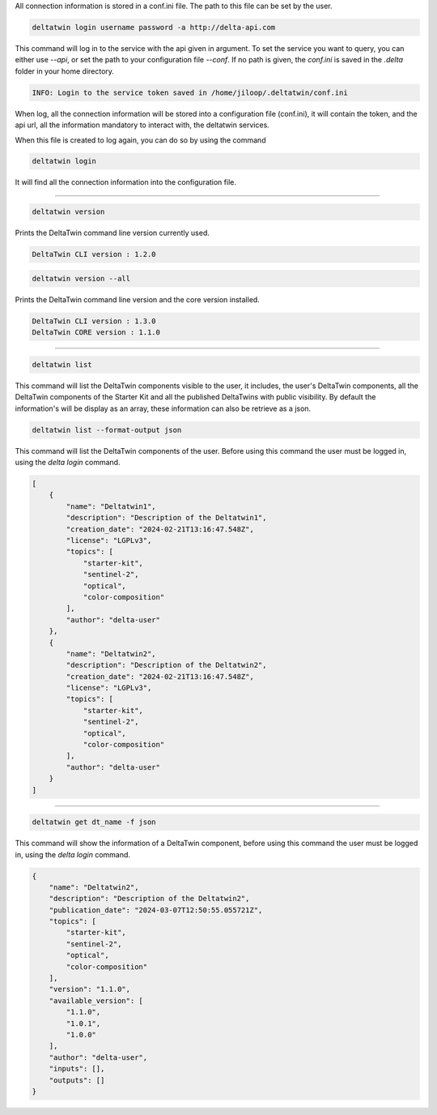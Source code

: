 .. click:: delta.cli:delta_login
   :prog: deltatwin login
   :nested: full

All connection information is stored in a conf.ini file.
The path to this file can be set by the user.

.. code-block:: console

    deltatwin login username password -a http://delta-api.com

This command will log in to the service with the api given in argument.
To set the service you want to query, you can either use *--api*,
or set the path to your configuration file *--conf*. If no path is
given, the *conf.ini* is saved in the *.delta* folder in your
home directory.

.. code-block:: console

    INFO: Login to the service token saved in /home/jiloop/.deltatwin/conf.ini

When log, all the connection information will be stored into a configuration file (conf.ini),
it will contain the token, and the api url, all the information mandatory to interact with,
the deltatwin services.

When this file is created to log again, you can do so by using the command

.. code-block:: console

    deltatwin login

It will find all the connection information into the configuration file.

---------------------------------

.. click:: delta.cli:version
   :prog: deltatwin version
   :nested: full

.. code-block:: console

    deltatwin version

Prints the DeltaTwin command line version currently used.

.. code-block:: console

    DeltaTwin CLI version : 1.2.0

.. code-block:: console

    deltatwin version --all

Prints the DeltaTwin command line version and the core version installed.

.. code-block:: console

    DeltaTwin CLI version : 1.3.0
    DeltaTwin CORE version : 1.1.0

---------------------------------

.. click:: delta.cli:list_deltatwins
   :prog: deltatwin list
   :nested: full

.. code-block:: console

    deltatwin list

This command will list the DeltaTwin components visible to the user,
it includes, the user's DeltaTwin components, all the DeltaTwin components of the
Starter Kit and all the published DeltaTwins
with public visibility.
By default the information's will be display as an array, these information can also
be retrieve as a json.

.. code-block:: console

    deltatwin list --format-output json

This command will list the DeltaTwin components of the user.
Before using this command the user must be logged in,
using the *delta* *login* command.

.. code-block:: console

    [
        {
            "name": "Deltatwin1",
            "description": "Description of the Deltatwin1",
            "creation_date": "2024-02-21T13:16:47.548Z",
            "license": "LGPLv3",
            "topics": [
                "starter-kit",
                "sentinel-2",
                "optical",
                "color-composition"
            ],
            "author": "delta-user"
        },
        {
            "name": "Deltatwin2",
            "description": "Description of the Deltatwin2",
            "creation_date": "2024-02-21T13:16:47.548Z",
            "license": "LGPLv3",
            "topics": [
                "starter-kit",
                "sentinel-2",
                "optical",
                "color-composition"
            ],
            "author": "delta-user"
        }
    ]

---------------------------------


.. click:: delta.cli:get_deltatwin_info
   :prog: deltatwin get
   :nested: full

.. code-block:: console

    deltatwin get dt_name -f json

This command will show the information of a DeltaTwin component,
before using this command the user must be logged in,
using the *delta* *login* command.

.. code-block:: console

    {
        "name": "Deltatwin2",
        "description": "Description of the Deltatwin2",
        "publication_date": "2024-03-07T12:50:55.055721Z",
        "topics": [
            "starter-kit",
            "sentinel-2",
            "optical",
            "color-composition"
        ],
        "version": "1.1.0",
        "available_version": [
            "1.1.0",
            "1.0.1",
            "1.0.0"
        ],
        "author": "delta-user",
        "inputs": [],
        "outputs": []
    }
